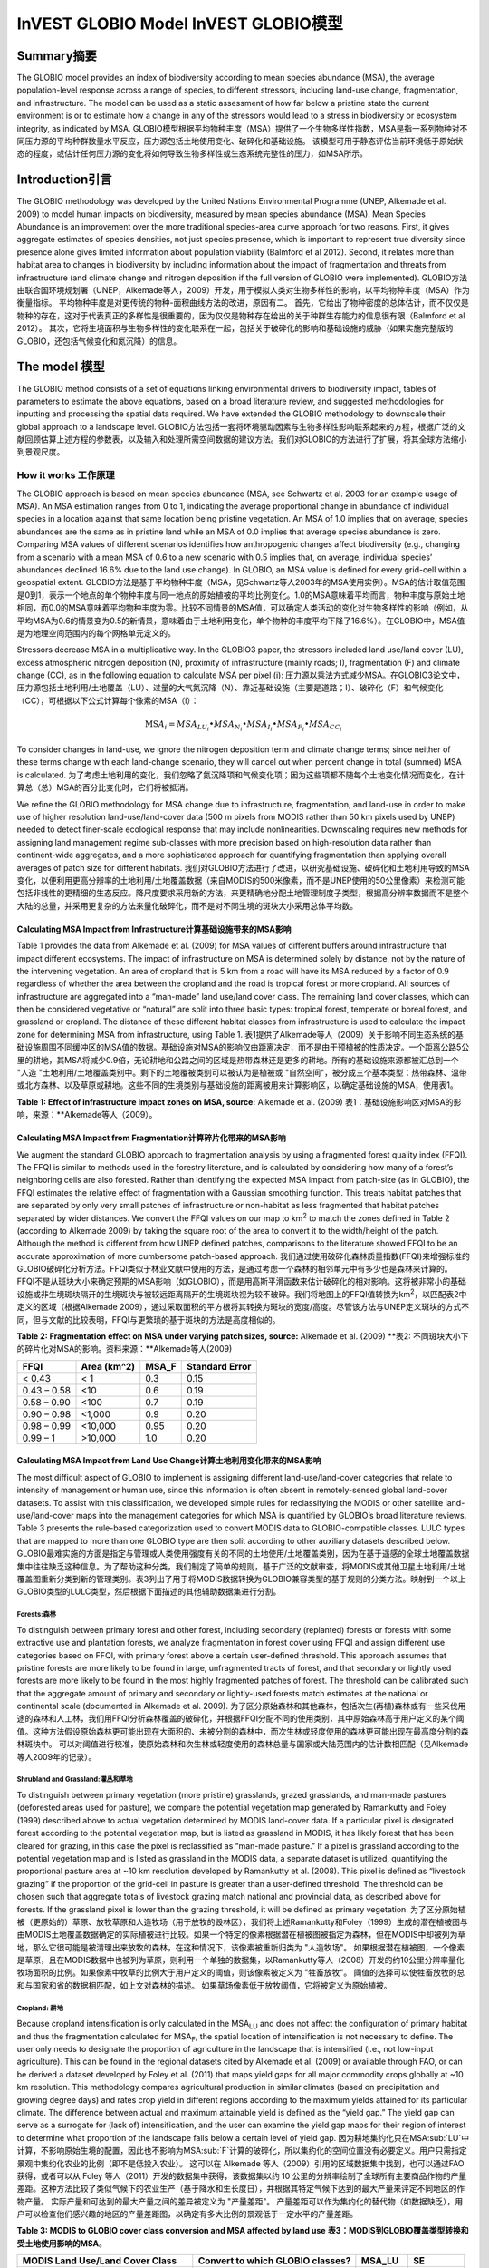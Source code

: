 ﻿InVEST GLOBIO Model InVEST GLOBIO模型
===================

Summary摘要
-------

The GLOBIO model provides an index of biodiversity according to mean
species abundance (MSA), the average population-level response across a
range of species, to different stressors, including land-use change,
fragmentation, and infrastructure. The model can be used as a static
assessment of how far below a pristine state the current environment is
or to estimate how a change in any of the stressors would lead to a
stress in biodiversity or ecosystem integrity, as indicated by MSA.
GLOBIO模型根据平均物种丰度（MSA）提供了一个生物多样性指数，MSA是指一系列物种对不同压力源的平均种群数量水平反应，压力源包括土地使用变化、破碎化和基础设施。 该模型可用于静态评估当前环境低于原始状态的程度，或估计任何压力源的变化将如何导致生物多样性或生态系统完整性的压力，如MSA所示。

Introduction引言
------------

The GLOBIO methodology was developed by the United Nations Environmental
Programme (UNEP, Alkemade et al. 2009) to model human impacts on
biodiversity, measured by mean species abundance (MSA). Mean Species
Abundance is an improvement over the more traditional species-area curve
approach for two reasons. First, it gives aggregate estimates of species
densities, not just species presence, which is important to represent
true diversity since presence alone gives limited information about
population viability (Balmford et al 2012). Second, it relates more than
habitat area to changes in biodiversity by including information about
the impact of fragmentation and threats from infrastructure (and climate
change and nitrogen deposition if the full version of GLOBIO were
implemented).
GLOBIO方法由联合国环境规划署（UNEP，Alkemade等人，2009）开发，用于模拟人类对生物多样性的影响，以平均物种丰度（MSA）作为衡量指标。 平均物种丰度是对更传统的物种-面积曲线方法的改进，原因有二。 首先，它给出了物种密度的总体估计，而不仅仅是物种的存在，这对于代表真正的多样性是很重要的，因为仅仅是物种存在给出的关于种群生存能力的信息很有限（Balmford et al 2012）。 其次，它将生境面积与生物多样性的变化联系在一起，包括关于破碎化的影响和基础设施的威胁（如果实施完整版的GLOBIO，还包括气候变化和氮沉降）的信息。

The model 模型
---------

The GLOBIO method consists of a set of equations linking environmental
drivers to biodiversity impact, tables of parameters to estimate the
above equations, based on a broad literature review, and suggested
methodologies for inputting and processing the spatial data required. We
have extended the GLOBIO methodology to downscale their global approach
to a landscape level.
GLOBIO方法包括一套将环境驱动因素与生物多样性影响联系起来的方程，根据广泛的文献回顾估算上述方程的参数表，以及输入和处理所需空间数据的建议方法。我们对GLOBIO的方法进行了扩展，将其全球方法缩小到景观尺度。

How it works 工作原理
~~~~~~~~~~~~

The GLOBIO approach is based on mean species abundance (MSA, see
Schwartz et al. 2003 for an example usage of MSA). An MSA estimation
ranges from 0 to 1, indicating the average proportional change in
abundance of individual species in a location against that same location
being pristine vegetation. An MSA of 1.0 implies that on average,
species abundances are the same as in pristine land while an MSA of 0.0
implies that average species abundance is zero. Comparing MSA values of
different scenarios identifies how anthropogenic changes affect
biodiversity (e.g., changing from a scenario with a mean MSA of 0.6 to a
new scenario with 0.5 implies that, on average, individual species’
abundances declined 16.6% due to the land use change). In GLOBIO, an MSA
value is defined for every grid-cell within a geospatial extent.
GLOBIO方法是基于平均物种丰度（MSA，见Schwartz等人2003年的MSA使用实例）。MSA的估计取值范围是0到1，表示一个地点的单个物种丰度与同一地点的原始植被的平均比例变化。1.0的MSA意味着平均而言，物种丰度与原始土地相同，而0.0的MSA意味着平均物种丰度为零。比较不同情景的MSA值，可以确定人类活动的变化对生物多样性的影响（例如，从平均MSA为0.6的情景变为0.5的新情景，意味着由于土地利用变化，单个物种的丰度平均下降了16.6%）。在GLOBIO中，MSA值是为地理空间范围内的每个网格单元定义的。

Stressors decrease MSA in a multiplicative way. In the GLOBIO3 paper,
the stressors included land use/land cover (LU), excess atmospheric
nitrogen deposition (N), proximity of infrastructure (mainly roads; I),
fragmentation (F) and climate change (CC), as in the following equation
to calculate MSA per pixel (i):
压力源以乘法方式减少MSA。在GLOBIO3论文中，压力源包括土地利用/土地覆盖（LU）、过量的大气氮沉降（N）、靠近基础设施（主要是道路；I）、破碎化（F）和气候变化（CC），可根据以下公式计算每个像素的MSA（i）：

.. math:: \text{MS}A_{i} = MSA_{LU_{i}} \bullet MSA_{N_{i}} \bullet MSA_{I_{i}} \bullet MSA_{F_{i}} \bullet MSA_{CC_{i}}

To consider changes in land-use, we ignore the nitrogen deposition term
and climate change terms; since neither of these terms change with each
land-change scenario, they will cancel out when percent change in total
(summed) MSA is calculated.
为了考虑土地利用的变化，我们忽略了氮沉降项和气候变化项；因为这些项都不随每个土地变化情况而变化，在计算总（总）MSA的百分比变化时，它们将被抵消。

We refine the GLOBIO methodology for MSA change due to infrastructure,
fragmentation, and land-use in order to make use of higher resolution
land-use/land-cover data (500 m pixels from MODIS rather than 50 km
pixels used by UNEP) needed to detect finer-scale ecological response
that may include nonlinearities. Downscaling requires new methods for
assigning land management regime sub-classes with more precision based
on high-resolution data rather than continent-wide aggregates, and a
more sophisticated approach for quantifying fragmentation than applying
overall averages of patch size for different habitats.
我们对GLOBIO方法进行了改进，以研究基础设施、破碎化和土地利用导致的MSA变化，以便利用更高分辨率的土地利用/土地覆盖数据（来自MODIS的500米像素，而不是UNEP使用的50公里像素）来检测可能包括非线性的更精细的生态反应。降尺度要求采用新的方法，来更精确地分配土地管理制度子类型，根据高分辨率数据而不是整个大陆的总量，并采用更复杂的方法来量化破碎化，而不是对不同生境的斑块大小采用总体平均数。

Calculating MSA Impact from Infrastructure计算基础设施带来的MSA影响
^^^^^^^^^^^^^^^^^^^^^^^^^^^^^^^^^^^^^^^^^^

Table 1 provides the data from Alkemade et al. (2009) for MSA values of
different buffers around infrastructure that impact different
ecosystems. The impact of infrastructure on MSA is determined solely by
distance, not by the nature of the intervening vegetation. An area of
cropland that is 5 km from a road will have its MSA reduced by a factor
of 0.9 regardless of whether the area between the cropland and the road
is tropical forest or more cropland. All sources of infrastructure are
aggregated into a “man-made” land use/land cover class. The remaining
land cover classes, which can then be considered vegetative or “natural”
are split into three basic types: tropical forest, temperate or boreal
forest, and grassland or cropland. The distance of these different
habitat classes from infrastructure is used to calculate the impact zone
for determining MSA from infrastructure, using Table 1.
表1提供了Alkemade等人（2009）关于影响不同生态系统的基础设施周围不同缓冲区的MSA值的数据。基础设施对MSA的影响仅由距离决定，而不是由干预植被的性质决定。一个距离公路5公里的耕地，其MSA将减少0.9倍，无论耕地和公路之间的区域是热带森林还是更多的耕地。所有的基础设施来源都被汇总到一个 "人造 "土地利用/土地覆盖类别中。剩下的土地覆被类别可以被认为是植被或 "自然空间"，被分成三个基本类型：热带森林、温带或北方森林、以及草原或耕地。这些不同的生境类别与基础设施的距离被用来计算影响区，以确定基础设施的MSA，使用表1。

**Table 1: Effect of infrastructure impact zones on MSA, source:**
Alkemade et al. (2009) 表1：基础设施影响区对MSA的影响，来源：**Alkemade等人（2009）。

=============== ================================================== =================================================== ======================================================= ========= ==================
**Impact Zone** **Tropical Forest Distance to infrastructure (m)**
**影响区** **热带森林与基础设施的距离（米）**
**Temperate Forest Distance to infrastructure (m)** 
**温带森林与基础设施的距离（米）** 
**Grassland & Cropland Distance to infrastructure (m)** 
** 草地和耕地与基础设施的距离（米）**。
 **MSA_I** **Standard Error**
=============== ================================================== =================================================== ======================================================= ========= ==================
High Impact     <1000                                              <300                                                <500                                                    0.4       0.22
Medium Impact   1000-4000                                          300-1200                                            500-2000                                                0.8       0.13
Low Impact      4000-14,000                                        1200-4200                                           2000-7000                                               0.9       0.06
No Impact       >14,000                                            >4200                                               >7000                                                   1.0       0.02
=============== ================================================== =================================================== ======================================================= ========= ==================


Calculating MSA Impact from Fragmentation计算碎片化带来的MSA影响
^^^^^^^^^^^^^^^^^^^^^^^^^^^^^^^^^^^^^^^^^

We augment the standard GLOBIO approach to fragmentation analysis by
using a fragmented forest quality index (FFQI). The FFQI is similar to
methods used in the forestry literature, and is calculated by
considering how many of a forest’s neighboring cells are also forested.
Rather than identifying the expected MSA impact from patch-size (as in
GLOBIO), the FFQI estimates the relative effect of fragmentation with a
Gaussian smoothing function. This treats habitat patches that are
separated by only very small patches of infrastructure or non-habitat as
less fragmented that habitat patches separated by wider distances. We
convert the FFQI values on our map to km\ :sup:`2` to match the zones
defined in Table 2 (according to Alkemade 2009) by taking the square
root of the area to convert it to the width/height of the patch.
Although the method is different from how UNEP defined patches,
comparisons to the literature showed FFQI to be an accurate
approximation of more cumbersome patch-based approach.
我们通过使用破碎化森林质量指数(FFQI)来增强标准的GLOBIO破碎化分析方法。FFQI类似于林业文献中使用的方法，是通过考虑一个森林的相邻单元中有多少也是森林来计算的。FFQI不是从斑块大小来确定预期的MSA影响（如GLOBIO），而是用高斯平滑函数来估计破碎化的相对影响。这将被非常小的基础设施或非生境斑块隔开的生境斑块与被较远距离隔开的生境斑块视为较不破碎。我们将地图上的FFQI值转换为km\ :sup:`2`，以匹配表2中定义的区域（根据Alkemade 2009），通过采取面积的平方根将其转换为斑块的宽度/高度。尽管该方法与UNEP定义斑块的方式不同，但与文献的比较表明，FFQI与更繁琐的基于斑块的方法是高度相似的。

**Table 2: Fragmentation effect on MSA under varying patch sizes,
source:** Alkemade et al. (2009) **表2: 不同斑块大小下的碎片化对MSA的影响。资料来源：**Alkemade等人(2009)

=========== =============== ========= ==================
**FFQI**    **Area (km^2)** **MSA_F** **Standard Error**
=========== =============== ========= ==================
< 0.43      < 1             0.3       0.15
0.43 – 0.58 <10             0.6       0.19
0.58 – 0.90 <100            0.7       0.19
0.90 – 0.98 <1,000          0.9       0.20
0.98 – 0.99 <10,000         0.95      0.20
0.99 – 1    >10,000         1.0       0.20
=========== =============== ========= ==================

Calculating MSA Impact from Land Use Change计算土地利用变化带来的MSA影响
^^^^^^^^^^^^^^^^^^^^^^^^^^^^^^^^^^^^^^^^^^^

The most difficult aspect of GLOBIO to implement is assigning different
land-use/land-cover categories that relate to intensity of management or
human use, since this information is often absent in remotely-sensed
global land-cover datasets. To assist with this classification, we
developed simple rules for reclassifying the MODIS or other satellite
land-use/land-cover maps into the management categories for which MSA is
quantified by GLOBIO’s broad literature reviews. Table 3 presents the
rule-based categorization used to convert MODIS data to
GLOBIO-compatible classes. LULC types that are mapped to more than one
GLOBIO type are then split according to other auxiliary datasets
described below.
GLOBIO最难实施的方面是指定与管理或人类使用强度有关的不同的土地使用/土地覆盖类别，因为在基于遥感的全球土地覆盖数据集中往往缺乏这种信息。为了帮助这种分类，我们制定了简单的规则，基于广泛的文献审查，将MODIS或其他卫星土地利用/土地覆盖图重新分类到新的管理类别。表3列出了用于将MODIS数据转换为GLOBIO兼容类型的基于规则的分类方法。映射到一个以上GLOBIO类型的LULC类型，然后根据下面描述的其他辅助数据集进行分割。

Forests:森林
'''''''''

To distinguish between primary forest and other forest, including
secondary (replanted) forests or forests with some extractive use and
plantation forests, we analyze fragmentation in forest cover using FFQI
and assign different use categories based on FFQI, with primary forest
above a certain user-defined threshold. This approach assumes that
pristine forests are more likely to be found in large, unfragmented
tracts of forest, and that secondary or lightly used forests are more
likely to be found in the most highly fragmented patches of forest. The
threshold can be calibrated such that the aggregate amount of primary
and secondary or lightly-used forests match estimates at the national or
continental scale (documented in Alkemade et al. 2009).
为了区分原始森林和其他森林，包括次生(再植)森林或有一些采伐用途的森林和人工林，我们用FFQI分析森林覆盖的破碎化，并根据FFQI分配不同的使用类别，其中原始森林高于用户定义的某个阈值。这种方法假设原始森林更可能出现在大面积的、未被分割的森林中，而次生林或轻度使用的森林更可能出现在最高度分割的森林斑块中。 可以对阈值进行校准，使原始森林和次生林或轻度使用的森林总量与国家或大陆范围内的估计数相匹配（见Alkemade等人2009年的记录）。

Shrubland and Grassland:灌丛和草地
'''''''''''''''''''''''''

To distinguish between primary vegetation (more pristine) grasslands,
grazed grasslands, and man-made pastures (deforested areas used for
pasture), we compare the potential vegetation map generated by
Ramankutty and Foley (1999) described above to actual vegetation
determined by MODIS land-cover data. If a particular pixel is designated
forest according to the potential vegetation map, but is listed as
grassland in MODIS, it has likely forest that has been cleared for
grazing, in this case the pixel is reclassified as “man-made pasture.”
If a pixel is grassland according to the potential vegetation map and is
listed as grassland in the MODIS data, a separate dataset is utilized,
quantifying the proportional pasture area at ~10 km resolution developed
by Ramankutty et al. (2008). This pixel is defined as “livestock
grazing” if the proportion of the grid-cell in pasture is greater than a
user-defined threshold. The threshold can be chosen such that aggregate
totals of livestock grazing match national and provincial data, as
described above for forests. If the grassland pixel is lower than the
grazing threshold, it will be defined as primary vegetation.
为了区分原始植被（更原始的）草原、放牧草原和人造牧场（用于放牧的毁林区），我们将上述Ramankutty和Foley（1999）生成的潜在植被图与由MODIS土地覆盖数据确定的实际植被进行比较。如果一个特定的像素根据潜在植被图被指定为森林，但在MODIS中却被列为草地，那么它很可能是被清理出来放牧的森林，在这种情况下，该像素被重新归类为 "人造牧场"。 如果根据潜在植被图，一个像素是草原，且在MODIS数据中也被列为草原，则利用一个单独的数据集，以Ramankutty等人（2008）开发的约10公里分辨率量化牧场面积的比例。如果像素中牧草的比例大于用户定义的阈值，则该像素被定义为 "牲畜放牧"。 阈值的选择可以使牲畜放牧的总和与国家和省的数据相匹配，如上文对森林的描述。 如果草场像素低于放牧阈值，它将被定义为原始植被。

Cropland: 耕地
''''''''''

Because cropland intensification is only calculated in the
MSA\ :sub:`LU` and does not affect the configuration of primary habitat
and thus the fragmentation calculated for MSA\ :sub:`F`, the spatial
location of intensification is not necessary to define. The user only
needs to designate the proportion of agriculture in the landscape that
is intensified (i.e., not low-input agriculture). This can be found in
the regional datasets cited by Alkemade et al. (2009) or available
through FAO, or can be derived a dataset developed by Foley et al.
(2011) that maps yield gaps for all major commodity crops globally at
~10 km resolution. This methodology compares agricultural production in
similar climates (based on precipitation and growing degree days) and
rates crop yield in different regions according to the maximum yields
attained for its particular climate. The difference between actual and
maximum attainable yield is defined as the “yield gap.” The yield gap
can serve as a surrogate for (lack of) intensification, and the user can
examine the yield gap maps for their region of interest to determine
what proportion of the landscape falls below a certain level of yield
gap.
因为耕地集约化只在MSA\ :sub:`LU`中计算，不影响原始生境的配置，因此也不影响为MSA\ :sub:`F`计算的破碎化，所以集约化的空间位置没有必要定义。用户只需指定景观中集约化农业的比例（即不是低投入农业）。 这可以在 Alkemade 等人（2009）引用的区域数据集中找到，也可以通过FAO获得，或者可以从 Foley 等人（2011）开发的数据集中获得，该数据集以约 10 公里的分辨率绘制了全球所有主要商品作物的产量差距。这种方法比较了类似气候下的农业生产（基于降水和生长度日），并根据其特定气候下达到的最大产量来评定不同地区的作物产量。  实际产量和可达到的最大产量之间的差异被定义为 "产量差距"。  产量差距可以作为集约化的替代物（如数据缺乏），用户可以检查他们感兴趣的地区的产量差距图，以确定有多大比例的景观低于一定水平的产量差距。

**Table 3: MODIS to GLOBIO cover class conversion and MSA affected by
land use**
**表3：MODIS到GLOBIO覆盖类型转换和受土地使用影响的MSA**。

+-------------------------------------+------------------------------------+----------+---------+
|**MODIS Land Use/Land Cover Class**  |**Convert to which GLOBIO classes?**|**MSA_LU**|**SE**   |
+=====================================+====================================+==========+=========+
| - 0 - Water                         |N/A                                 |          |         |
+-------------------------------------+------------------------------------+----------+---------+
| - 1 - Evergreen needleleaf forest   | - 1 - Primary vegetation\ :sup:`a` | - 1      |  - <0.01|
| - 2 - Evergreen broadleaf forest    | - 3 - Secondary forest\ :sup:`a`   | - 0.5    |  - 0.03 |
| - 3 - Deciduous needleleaf forest   |                                    | - 0.2    |  - 0.04 |
| - 4 - Deciduous broadleaf forest    |                                    |          |         |
| - 5 - Mixed forest                  |                                    |          |         |
+-------------------------------------+------------------------------------+----------+---------+
| - 6 - Closed shrublands/cerrado     | - 1 - Primary vegetation\ :sup:`b` | - 1      | - <0.01 |
| - 7 - Open shrublands               | - 5 - Livestock grazing\ :sup:`c`  | - 0.7    | - 0.05  |
| - 8 - Woody savannas                | - 6 - Man-made pastures\ :sup:`b`  | - 0.1    | - 0.07  |
| - 9 - Savannas                      |                                    |          |         |
| - 10 - Grasslands                   |                                    |          |         |
+-------------------------------------+------------------------------------+----------+---------+
| - 12 - Croplands/Perennial          | - 12 - All agriculture             | - 0.3    | - 0.12  |
|                                     |                                    | - 0.1    | - 0.08  |
+-------------------------------------+------------------------------------+----------+---------+
| - 13 - Urban and built-up           | - 10 - Built-up areas              | - 0.05   |         |
+-------------------------------------+------------------------------------+----------+---------+
| - 16 - Barren or sparsely vegetated | - 1 - Primary vegetation           | - 1.0    | - <0.01 |
+-------------------------------------+------------------------------------+----------+---------+

*Split based on (a)FFQ (described in Fragmentation section, above), (b)
potential vegetation map (Foley et al. 2009), (c) proportional pasture
area (Ramunkutty et al. 2009). Missing from this classification
structure is GLOBIO classes “Lightly used natural forest” (GLOBIO class
2), “Plantation forest” (GLOBIO class 4), and “agroforestry” (GLOBIO
class 7), “Low-input agriculture” (GLOBIO class 8), and “Intensive
agriculture” (GLOBIO class 9). The agriculture classes are split in an
aspatial calculation of MSA_LU according to the “Fraction of
intensification” value set by the user.*
*根据(a)FFQ(如上文破碎化部分所述)，(b)潜在植被图(Foley等人，2009)，(c)牧场面积比例(Ramunkutty等人，2009)进行分割。这个分类结构中缺少GLOBIO等级 "轻度使用的天然林"（GLOBIO等级2）、"人工林"（GLOBIO等级4）和 "农林业"（GLOBIO等级7）、"低投入农业"（GLOBIO等级8）和 "密集型农业"（GLOBIO等级9）。在MSA_LU的非空间计算中，根据用户设定的 "集约化比例 "值，对农业等级进行分割。

Limitations and simplifications局限性和简化
~~~~~~~~~~~~~~~~~~~~~~~~~~~~~~~

MSA is an aggregate estimate, making it impossible to track
compositional effects, and there are many different compositional
possibilities for the same MSA. While MSA caps relative abundance of
individual species at 1, ensuring that a local rise in one species
cannot disguise a fall in overall species abundance, an MSA of 0.5 could
mean that all species are half as abundant as in a pristine state, or
that one species has suffered immense decline while the rest have
remained constant, or anywhere in between. Additional information about
the shape of the distribution of species abundances and extinction
probabilities related to different levels of MSA could improve the
usefulness of this index. But even then, diversity is more complex than
numbers of species and population numbers. Some conservation biologists
argue that species composition is as important as any other measure of
diversity, and tracking specific species is essential to estimating
impacts on threatened or endangered species or culturally valuable
species (Phalan et al. 2011 Food Policy). To achieve this level of
specificity, the impacts of different land-use strategies would need to
be evaluated for each species individually and then combined across
species for summary results, which may not be possible in many regions
of the world with low data availability and high agricultural and other
development pressure. In such cases, MSA provides a quick and easy to
use index for biodiversity change in decision contexts.
MSA是一个总的估计值，使得它不可能跟踪组分的影响，而且同一MSA有许多不同组分的可能性。虽然MSA将单个物种的相对丰度限制在1，确保一个物种的局部上升不能掩盖整体物种丰度的下降，但MSA为0.5可能意味着所有物种的丰度只有原始状态下的一半，或者一个物种遭受了巨大的下降而其他物种保持不变，或者介于两者之间。关于与不同水平的MSA相关的物种丰度和灭绝概率的分布形状的额外信息可以提高该指数的有用性。但即使如此，多样性也比物种数量和种群数量更复杂。一些保护生物学家认为，物种组成与任何其他多样性的衡量标准一样重要，追踪特定的物种对于估计对受威胁或濒危物种或有文化价值的物种的影响至关重要（Phalan等人，2011年食品政策）。为了达到这种具体水平，需要对每个物种单独评估不同的土地利用战略的影响，然后将不同的物种结合起来进行汇总，这在世界许多数据可用性低、农业和其他发展压力大的地区可能无法实现。在这种情况下，MSA为决策背景下的生物多样性变化提供了一个快速和易于使用的指数。

In our application of GLOBIO, we use the mean parameter values and their
standard errors to estimate the impacts of infrastructure, land-use, and
fragmentation at new locations, which assumes that these values
represent a random sample of species and geographic locations. However,
limited data availability for certain taxonomic groups and geographic
regions mean that there are potential biases in the parameter estimates
that add an unquantifiable degree of uncertainty to predictions based on
our application of GLOBIO. 在我们应用GLOBIO的过程中，我们使用平均参数值及其标准误差来估计基础设施、土地利用和新地点的破碎化的影响，这就假设这些值代表了物种和地理位置的随机样本。然而，某些分类群和地理区域的数据有限，这意味着参数估计存在潜在的偏差，这给我们基于GLOBIO的应用的预测增加了无法量化的不确定性。

The estimates of the impact of infrastructure are based on a
meta-analysis of ~75 studies, predominately of bird and mammal
populations in Europe and North America, with some information on
insects and plants (Alkemade et al. 2009; Benítez-López et al 2010).
Whether the impacts of infrastructure are similar for other taxonomic
groups or geographic areas is unknown. 对基础设施影响的估计是基于对约75项研究的meta分析，主要是对欧洲和北美的鸟类和哺乳动物种群的研究，还有一些关于昆虫和植物的信息（Alkemade等人，2009；Benítez-López等人，2010）。基础设施对其他分类群或地理区域的影响是否类似尚不清楚。

Estimates of the impacts of land use are based on a slightly greater
number of studies, with 89 identified in the initial publication of
GLOBIO (Alkemade et al. 2009) and 195 identified in a final published
meta-analysis (de Baan et al. 2013). The parameter estimate for all
artificial surfaces/built-up areas was based on expert opinion,
representing densely populated cities, and without quantification of
uncertainty (Alkemade et al. 2009). Datasets come largely from tropical
regions, with fewer from temperate regions and none from boreal zones
(de Baan et al. 2013). Data were available for 9 out of 14 biomes, and
for many biomes, information was only available for some land use types.
For example, information on permanent crops, agroforestry and artificial
areas came only from two biomes. For three biomes, information was only
available for pastures, but not for other land use types. As is common,
data were also taxonomically biased towards vertebrate and plant species
(de Baan et al. 2013). Arthropods were under-represented, and bacteria
and fungi were not included at all in the database. 对土地利用影响的估计是基于大量的已有研究，GLOBIO最初出版时确定了89项（Alkemade等人，2009年），最后出版的meta分析中确定了195项（de Baan等人，2013年）。所有人工地面/建筑区的参数估计值是基于专家意见，代表了人口稠密的城市，并且没有量化不确定性（Alkemade等人，2009）。数据集主要来自热带地区，温带地区较少，寒带地区没有（de Baan等人，2013）。14个生物群落中有9个有数据，而对于许多生物群落，只有某些土地利用类型的信息可用。例如，关于永久性作物、农林业和人工区的信息只来自两个生物群落。对于三个生物群落，只有牧场的信息，而没有其他土地利用类型的信息。常见的是，数据在分类学上也偏向于脊椎动物和植物物种（de Baan等人，2013）。节肢动物的代表性不足，细菌和真菌根本没有包括在数据库中。

Furthermore, our assignment of satellite land-cover (e.g., forest or
grassland) to the different GLOBIO land-use classes (e.g., primary vs.
secondary forest or pristine vs. grazed grassland) introduce additional
error that is not incorporated into the analysis. While we can ensure
that our assignments aggregate up to national or regional level
statistics, we cannot ground-truth our classification system to quantify
the level of accuracy or uncertainty. 此外，我们将卫星土地覆盖物（如森林或草地）分配给不同的GLOBIO土地利用等级（如原始森林与次生林或原始草地与放牧草地），会带来额外的误差，而这些误差没有被纳入分析中。虽然我们可以确保我们的分配汇总到国家或区域一级的统计数据，但我们无法对我们的分类系统进行实地验证，以量化准确性或不确定性的水平。

The impacts of fragmentation on mean species abundance (MSA) are based
on six datasets from 3 publications. The proportion of species with a
viable population was used as a proxy for MSA (Alkemade et al. 2009),
and it is unclear how much additional uncertainty in the parameters that
adds. Taxonomic and geographic biases are again a limitation. Two
studies focus exclusively on mammals, including ~30 mammal species in
Florida (Allen et al. 2001) and 10 species of carnivores from around the
world (Woodroffe & Ginsberg 1998). The third study is limited
exclusively to Europe, of which half of the 202 species included are
birds (Bouwma et al. 2002). 破碎化对平均物种丰度（MSA）的影响是基于3个出版物的6个数据集。具有存活种群的物种比例被用作MSA的替代值（Alkemade等人，2009），目前还不清楚该参数增加了多少不确定性。分类学和地理上的偏差也是一个局限性。有两项研究专门关注哺乳动物，包括佛罗里达州的约30种哺乳动物（Allen等人，2001年）和世界各地的10种食肉动物（Woodroffe & Ginsberg，1998年）。第三项研究只限于欧洲，其中包括的202个物种中，有一半是鸟类（Bouwma等人，2002）。

Data needs 数据需求
----------

**NOTE: All spatial data must be projected in meters (i.e., a
local, not a global or lat-long projection), to ensure accurate distance
to infrastructure calculations. The model will not execute without a
defined projection.**
注意：所有的空间数据都必须以米为单位进行投影（即本地投影，而不是全球或长纬度投影），以确保准确计算与基础设施的距离。如果没有定义的投影，该模型将不会运行。


- :investspec:`globio msa_parameters_path` The example below (included in the sample data) may be used as-is. It gives the mean values and standard errors provided in Alkemade et al. (2009). Advanced users may with to alter this table to put high and low estimates from confidence intervals in the msa_x column, to aid in uncertainty assessment.
- :investspec:`globio msa_parameters_path`下面的样例（包括在样本数据中）可以按原样使用。它给出了Alkemade等人（2009）提供的均值和标准误差。高级用户可以修改此表，将置信区间的高低估计值放在msa_x列中，以帮助进行不确定性评估。

   Columns:

   - :investspec:`globio msa_parameters_path.columns.msa_type`
   - :investspec:`globio msa_parameters_path.columns.value`
   - :investspec:`globio msa_parameters_path.columns.msa_x`

   **Example:** This example contains two extra columns, *Measurement* and *SE*, which are not used by the model. *SE* is the standard error associated with each MSA value, according to the meta-analysis in Alkemade et al. (2009). These values are recorded here in this sample data set so that the user can adjust the MSA_x values according to the confidence interval. *Measurement* describes the metric by which the value in the subsequent column is measured. **样例：**这个例子包含两个额外的列，*Measurement*和*SE*，这两列模型没有使用。根据Alkemade等人（2009）的meta分析，*SE*是与每个MSA值相关的标准误差。在这个样本数据集中，这些值被记录在这里，以便用户可以根据置信区间调整MSA_x值。*Measuremen描述了测量后续列中数值的指标。

   .. csv-table::
      :file: ../invest-sample-data/globio/msa_parameters.csv
      :header-rows: 1
      :widths: auto


- :investspec:`globio infrastructure_dir`

   .. note::注意：
      Unlike other spatial inputs to InVEST, only specific file formats are supported in the infrastructure directory. Raster infrastructure files must be in GeoTIFF format ending in .tif. Vector infrastructure files must be in ESRI Shapefile format ending in .shp. In a future InVEST version, other file formats may be allowed. 与InVEST的其他空间输入不同，基础设施目录中只支持特定的文件格式。栅格基础设施文件必须是以.tif结尾的GeoTIFF格式。矢量基础设施文件必须是以.shp结尾的ESRI Shapefile格式。在未来的InVEST版本中，可能会允许其他文件格式。

- :investspec:`globio aoi_path`

- :investspec:`globio intensification_fraction` Used in the computation of MSA\ :sub:`LU`. The rest is considered to be low-input agriculture.

- :investspec:`globio predefined_globio`

There are two options for the LULC input: 土地利用/土地覆盖LULC输入有两个选项。

  a. Vegetation-specific (not management-specific) land-cover. This is
      the type of land-cover you may acquire from MODIS or other
      remotely-sensed data sources. It distinguishes between forest,
      grassland, savanna, cropland, and other vegetation types. It does
      NOT distinguish between the differences in management defined by
      GLOBIO, such as primary vs. secondary vegetation, or grassland vs.
      pasture. If this option is chosen, several helper datasets (listed
      as required for option 1a, below) will be required. 特定植被（非特定管理）的土地覆盖。这是你可能从MODIS或其他遥感数据源获得的土地覆盖类型。它区分了森林、草原、稀树草原、耕地和其他植被类型。它不区分GLOBIO定义的管理差异，如原始植被与次生植被，或草原与牧场。如果选择这个选项，将需要几个辅助数据集（如下文选项1a所要求的那样列出）。

   b. Management-specific land-cover, following the classification
      scheme established by GLOBIO (see Table 3, above). If this option
      is chosen, tick the box for “Predefined land use map for GLOBIO”
      and enter the map there. All other data inputs will turn grey
      except for the other required data set, the infrastructure
      directory, and the optional AOI input. 遵循GLOBIO制定的分类方案，管理特定的土地覆盖物（见上面的表3）。如果选择了这个选项，请勾选 "Predefined land use map for GLOBIO"，并在此输入图层。除了其他所需的数据集、基础设施目录和可选的 AOI 输入，其他所有的数据输入都将变成灰色。

If you select the option to use predefined GLOBIO LULC, you only need to provide the GLOBIO LULC map: 如果你选择使用预定义的GLOBIO LULC选项，你只需要提供GLOBIO LULC图层。

- :investspec:`globio globio_lulc_path`

If you use a custom LULC map, you must provide several additional inputs: 如果你使用一个自定义的LULC地图，你必须提供几个额外的输入数据：

- :investspec:`globio lulc_path`

- :investspec:`globio lulc_to_globio_table_path`

  Columns:列：

  - :investspec:`globio lulc_to_globio_table_path.columns.lucode`
  - :investspec:`globio lulc_to_globio_table_path.columns.globio_lucode`

  *Example*: On the left is MODIS land-cover data, using the UMD classification, as defined in Table 3. On the right is the GLOBIO land-cover translation, which lumps the forest classes (1-5 in MODIS) into 130, grassland/shrubland (6-10 in MODIS) into 131, and agriculture (12 in MODIS) into 132. Urban land-use (13 in MODIS) maps directly onto built-up lands (10 in GLOBIO). Barren or sparsely vegetated (16 in MODIS) can be treated primary vegetation (1 in GLOBIO). The subsequent datasets and/or user inputs will help determine how to split up the 130, 131, and 132 into primary and secondary vegetation, rangelands and pasture, and intensified and unintensified agriculture, respectively. *样例*。左边是MODIS土地覆盖数据，使用UMD分类，如表3所定义。右边是GLOBIO土地覆盖物转换，将森林类（MODIS中的1-5）归入130，草地/灌木林地（MODIS中的6-10）归入131，农业（MODIS中的12）归入132。城市土地利用（MODIS中的13）直接映射到已建成的土地（GLOBIO中的10）。贫瘠或稀疏的植被（MODIS中的16个）可被视为初级植被（GLOBIO中的1个）。随后的数据集和/或用户输入将有助于确定如何将130、131和132分别分割成原始和次生植被、牧场和草场，以及集约化和非集约化农业。

  .. csv-table::
     :file: ../invest-sample-data/globio/lulc_conversion_table.csv
     :header-rows: 1
     :widths: auto

- :investspec:`globio pasture_path` This is the proportional pasture area as developed by Ramankutty et al. (2008). See explanation in *Shrubland and grassland* under *How it Works*, above. 这是由Ramankutty等人（2008）制定的牧场面积比例。见上文*工作原理*下*灌丛和草地*的解释。

- :investspec:`globio potential_vegetation_path` Using the potential vegetation map generated by Ramankutty and Foley (1999) is recommended. If you wish to use your own potential vegetation data, the potential vegetation classification codes must match those from Ramankutty and Foley. See explanation in *Shrubland and grassland* under *How it Works*, above. 建议使用Ramankutty和Foley（1999）生成的潜在植被图。如果你想使用自己的潜在植被数据，潜在植被分类代码必须与Ramankutty和Foley的代码一致。见上文*工作原理*下*灌丛和草地*的解释。

- :investspec:`globio primary_threshold` This value can be adjusted such that the aggregate land-use matches regional statistics. 这个值可以进行调整，以便使土地使用类型的总量与区域统计数据相匹配。

- :investspec:`globio pasture_threshold` This value can be adjusted such that the aggregate land-use matches regional statistics. 这个值可以进行调整，以便使土地使用类型的总量与区域统计数据相匹配。


Interpreting Results结果解释
--------------------

Final Results最终结果
~~~~~~~~~~~~~

- **globio-log**: Each time the model is run, a text (.txt) file will
      appear in the *Output* folder. The file will list the parameter
      values for that run and will be named according to the service,
      the date and time, and the suffix. 每次模型运行时，一个文本（.txt）文件将出现在*Output*文件夹中。该文件将列出该次运行的参数值，并将根据服务、日期和时间以及后缀来命名。

- **aoi_summary_<suffix>**: A shapefile summarizing the average MSA for
      each zone defined in the area of interest. 总结感兴趣地区所定义的每个区域的平均MSA的shapefile。

- **msa_<suffix>.tif**: A raster of the overall MSA (mean species
      abundance) value, defined as “the average abundances of originally
      occurring species relative to their abundance in the original,
      pristine or mature state as the basis.” This index is on a scale
      of 0 to 1, with 1 being the pristine condition, calculated as the
      product of the MSA\ :sub:`LU`, MSA\ :sub:`F`, and MSA\ :sub:`I`
      below. 整体MSA（平均物种丰度）值的栅格，定义为 "相对于作为基础的原始、原始或成熟状态下的丰度，最初出现的物种的平均丰度"。这个指数在0到1的范围内，1是原始状态，以下MSA\ :sub:`LU`, MSA\ :sub:`F`, 和MSA\ :sub:`I`相乘得到。

- **msa_lu_<suffix>.tif**: A raster of MSA calculated for impacts of
      land-use only. 仅为土地使用的影响而计算的MSA栅格。

- **msa_f_<suffix>.tif**: A raster of MSA calculated for impacts of
      fragmentation only. 仅针对破碎化的影响而计算的MSA栅格。

- **msa_i_<suffix>.tif**: A raster of MSA calculated for impacts of
      infrastructure only. 仅为基础设施的影响而计算的MSA栅格。

Intermediate Results中间结果
~~~~~~~~~~~~~~~~~~~~

- **distance_to_infrastructure_<suffix>.tif**: A map coding each pixel by
      its distance to the nearest infrastructure, used to compute
      MSA\ I. Distance in this raster is measured as number of pixels,
      which is converted to meters in the model using the defined
      projection. 这张地图按照每个像素与最近的基础设施的距离进行编码，用于计算MSA/I。这个栅格中的距离以像素数来衡量，在模型中使用定义的投影将其转换为米。

- **globio_lulc_<suffix>.tif**: The final land use map converted to
      GLOBIO classification, as outlined in Table 3. If desired, this
      map (or any altered version of this map) could be used to run the
      model using option 1b, above. This is used to compute MSA\ LU. 最终的土地利用图转换为GLOBIO分类，如表3中所述。如果需要，该地图（或该地图的任何改变版本）可用于使用上述选项1b运行模型。这被用来计算MSA/LU。

- **primary_veg_smooth_<suffix>.tif**: A Gaussian-filtered (“smoothed”)
      map of primary vegetation (identified in globio_lulc), used to
      compute MSA\ F. 经过高斯过滤（"平滑"）的原始植被图（在globio_lulc中识别），用于计算MSA/F。

- **tmp/ffqi_<suffix>.tif**: A map of the forest fragmentation quality
      index (ffqi), used to differentiate between primary and secondary
      forest in the GLOBIO land use classification. 森林破碎化质量指数（ffqi）的地图，用于区分GLOBIO土地利用分类中的原始森林和次生森林。

- **tmp/combined_infrastructure_<suffix>.tif**: A map joining all the
      infrastructure files in the infrastructure directory (input 2
      above). If there is only one file in that directory, it should be
      identical to that file. 一个连接基础设施目录中所有基础设施文件的地图（上面的输入2）。如果该目录中只有一个文件，它应该与该文件相同。

- **tmp/**: Other files in this directory represent intermediate steps in
      calculations of the final data in the output folder. 该目录中的其他文件代表了输出文件夹中最终数据的计算的中间步骤。

- **\_taskgraph_working_dir:** This directory stores metadata used
      internally to enable avoided re-computation. 这个目录存储了内部使用的元数据，以便能够避免重新计算。

References参考文献
----------

Alkemade, Rob, Mark van Oorschot, Lera Miles, Christian Nellemann,
Michel Bakkenes, and Ben ten Brink. "GLOBIO3: a framework to investigate
options for reducing global terrestrial biodiversity loss." *Ecosystems*
12, no. 3 (2009): 374-390.

Allen, C. R., Pearlstine, L. G., & Kitchens, W. M. (2001). Modeling
viable mammal populations in gap analyses. Biological Conservation,
99(2), 135–144. doi:10.1016/S0006-3207(00)00084-7

Balmford A., R. Green, B. Phalan. 2012 What conservationists need to
know about farming. Proc. R. Soc. B 279: 2714–2724.

Benítez-López, A., Alkemade, R., & Verweij, P. a. (2010). The impacts of
roads and other infrastructure on mammal and bird populations: A
meta-analysis. Biological Conservation, 143(6), 1307–1316.
doi:10.1016/j.biocon.2010.02.009

Bouwma, I. M., Jongman, R. H. G., & Butovsky, R. O. (2002). Indicative
map of the Pan-European Ecological Network - technical background
document. Tilburg, The Netherlands/Budapest, Hungary.

de Baan, L., Alkemade, R., & Koellner, T. (2013). Land use impacts on
biodiversity in LCA: a global approach. International Journal of Life
Cycle Assessment, 18, 1216–1230. doi:10.1007/s11367-012-0412-0

Foley , J.A., et al. 2005. Global consequences of land use. Science 305:
570-574.

Foley, J.A., et al. 2011. Solutions for a cultivated planet. Nature 478:
337-342.

Mueller, N., et al. 2012. Closing yield gaps through nutrient and water
management. Nature 490: 254-257.

Phalan, B., A. Balmford, R.E. Green, J.P.W. Scharlemann. 2011.
Minimising the harm to biodiversity of producing more food globally.
Food Policy 36: S62-S71.

Ramankutty, N. and J.A. Foley. 1999. Estimating Historical Changes in
Global Land Cover: Croplands from 1700 to 1992, Global Biogeochemical
Cycles, 13 (4), 997-1027

Ramankutty, N., et al. 2008. Farming the planet: 1. Geographic
distribution of global agricultural lands in the year 2000. Global
Biogeochemical Cycles, Vol. 22, GB1003

Woodroffe, R., & Ginsberg, J. R. (1998). Edge Effects and the Extinction
of Populations Inside Protected Areas. Science, 280(5372), 2126–2128.
doi:10.1126/science.280.5372.2126

